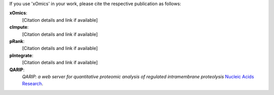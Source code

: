 .. _citations:

If you use 'xOmics' in your work, please cite the respective publication as follows:

**xOmics**:
   [Citation details and link if available]

**cImpute**:
   [Citation details and link if available]

**pRank**:
   [Citation details and link if available]

**pIntegrate**:
   [Citation details and link if available]

**QARIP**:
    *QARIP: a web server for quantitative proteomic analysis of regulated intramembrane proteolysis*
    `Nucleic Acids Research <https://academic.oup.com/nar/article/41/W1/W459/1105195>`__.

